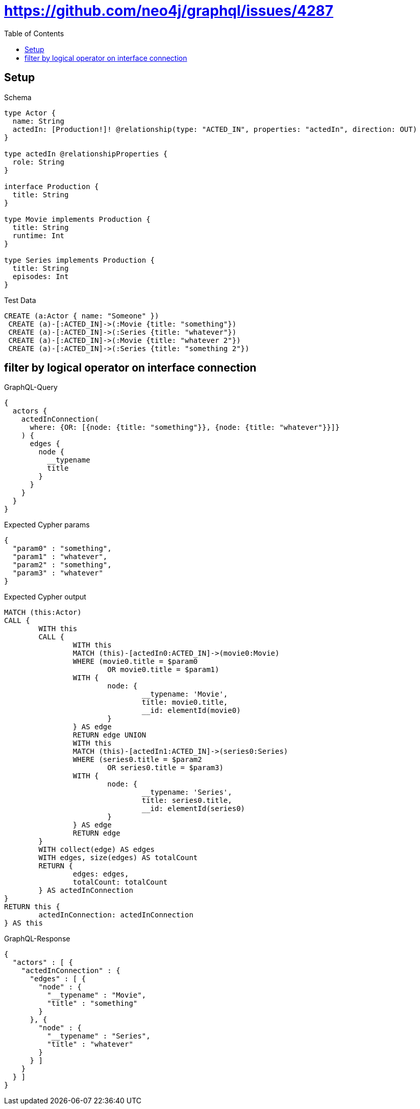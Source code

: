 :toc:
:toclevels: 42

= https://github.com/neo4j/graphql/issues/4287

== Setup

.Schema
[source,graphql,schema=true]
----
type Actor {
  name: String
  actedIn: [Production!]! @relationship(type: "ACTED_IN", properties: "actedIn", direction: OUT)
}

type actedIn @relationshipProperties {
  role: String
}

interface Production {
  title: String
}

type Movie implements Production {
  title: String
  runtime: Int
}

type Series implements Production {
  title: String
  episodes: Int
}
----

.Test Data
[source,cypher,test-data=true]
----
CREATE (a:Actor { name: "Someone" })
 CREATE (a)-[:ACTED_IN]->(:Movie {title: "something"})
 CREATE (a)-[:ACTED_IN]->(:Series {title: "whatever"})
 CREATE (a)-[:ACTED_IN]->(:Movie {title: "whatever 2"})
 CREATE (a)-[:ACTED_IN]->(:Series {title: "something 2"})
----

== filter by logical operator on interface connection

.GraphQL-Query
[source,graphql,request=true]
----
{
  actors {
    actedInConnection(
      where: {OR: [{node: {title: "something"}}, {node: {title: "whatever"}}]}
    ) {
      edges {
        node {
          __typename
          title
        }
      }
    }
  }
}
----

.Expected Cypher params
[source,json]
----
{
  "param0" : "something",
  "param1" : "whatever",
  "param2" : "something",
  "param3" : "whatever"
}
----

.Expected Cypher output
[source,cypher]
----
MATCH (this:Actor)
CALL {
	WITH this
	CALL {
		WITH this
		MATCH (this)-[actedIn0:ACTED_IN]->(movie0:Movie)
		WHERE (movie0.title = $param0
			OR movie0.title = $param1)
		WITH {
			node: {
				__typename: 'Movie',
				title: movie0.title,
				__id: elementId(movie0)
			}
		} AS edge
		RETURN edge UNION
		WITH this
		MATCH (this)-[actedIn1:ACTED_IN]->(series0:Series)
		WHERE (series0.title = $param2
			OR series0.title = $param3)
		WITH {
			node: {
				__typename: 'Series',
				title: series0.title,
				__id: elementId(series0)
			}
		} AS edge
		RETURN edge
	}
	WITH collect(edge) AS edges
	WITH edges, size(edges) AS totalCount
	RETURN {
		edges: edges,
		totalCount: totalCount
	} AS actedInConnection
}
RETURN this {
	actedInConnection: actedInConnection
} AS this
----

.GraphQL-Response
[source,json,response=true,ignore-order]
----
{
  "actors" : [ {
    "actedInConnection" : {
      "edges" : [ {
        "node" : {
          "__typename" : "Movie",
          "title" : "something"
        }
      }, {
        "node" : {
          "__typename" : "Series",
          "title" : "whatever"
        }
      } ]
    }
  } ]
}
----
